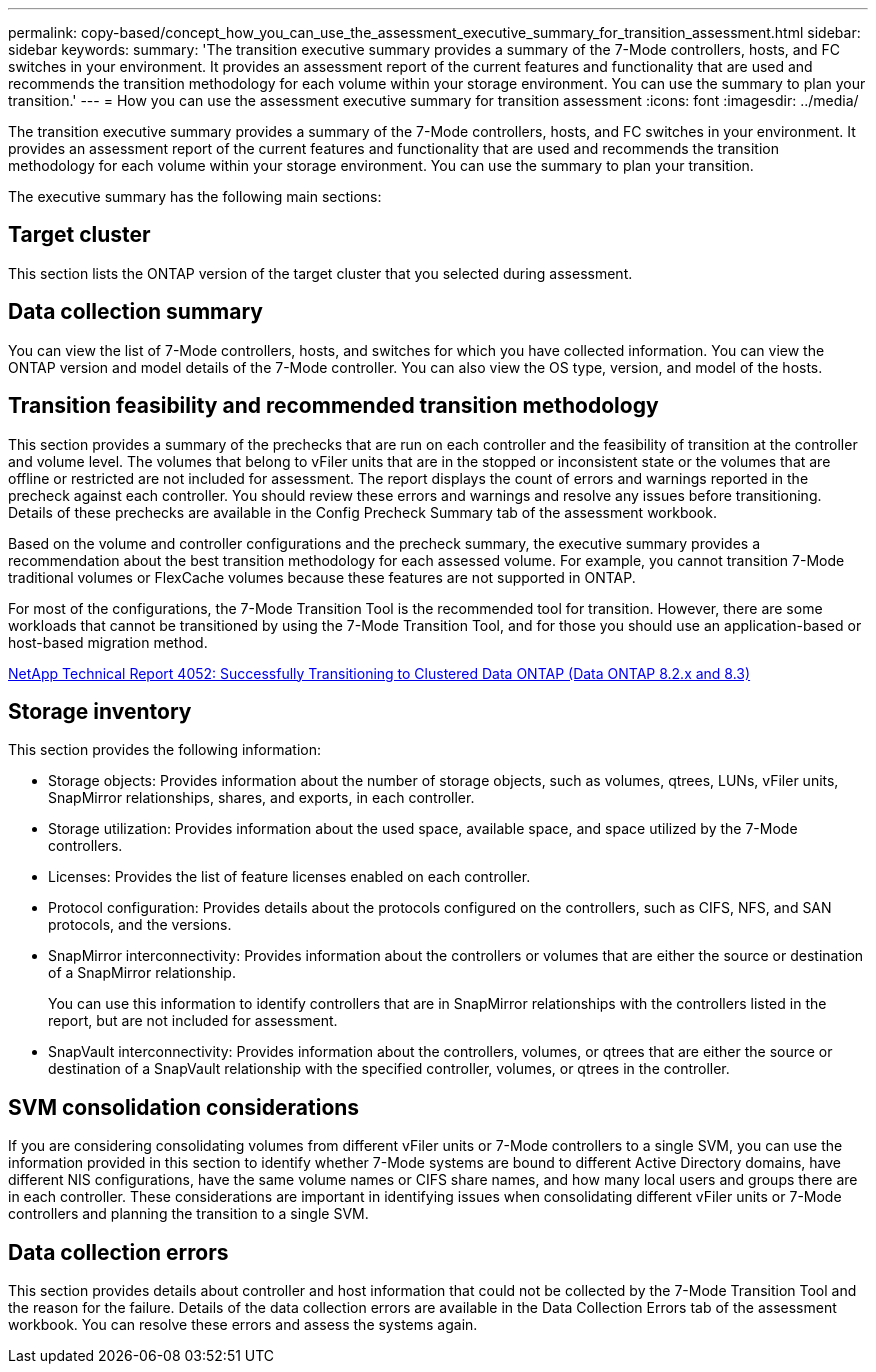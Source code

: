 ---
permalink: copy-based/concept_how_you_can_use_the_assessment_executive_summary_for_transition_assessment.html
sidebar: sidebar
keywords: 
summary: 'The transition executive summary provides a summary of the 7-Mode controllers, hosts, and FC switches in your environment. It provides an assessment report of the current features and functionality that are used and recommends the transition methodology for each volume within your storage environment. You can use the summary to plan your transition.'
---
= How you can use the assessment executive summary for transition assessment
:icons: font
:imagesdir: ../media/

[.lead]
The transition executive summary provides a summary of the 7-Mode controllers, hosts, and FC switches in your environment. It provides an assessment report of the current features and functionality that are used and recommends the transition methodology for each volume within your storage environment. You can use the summary to plan your transition.

The executive summary has the following main sections:

== Target cluster

This section lists the ONTAP version of the target cluster that you selected during assessment.

== Data collection summary

You can view the list of 7-Mode controllers, hosts, and switches for which you have collected information. You can view the ONTAP version and model details of the 7-Mode controller. You can also view the OS type, version, and model of the hosts.

== Transition feasibility and recommended transition methodology

This section provides a summary of the prechecks that are run on each controller and the feasibility of transition at the controller and volume level. The volumes that belong to vFiler units that are in the stopped or inconsistent state or the volumes that are offline or restricted are not included for assessment. The report displays the count of errors and warnings reported in the precheck against each controller. You should review these errors and warnings and resolve any issues before transitioning. Details of these prechecks are available in the Config Precheck Summary tab of the assessment workbook.

Based on the volume and controller configurations and the precheck summary, the executive summary provides a recommendation about the best transition methodology for each assessed volume. For example, you cannot transition 7-Mode traditional volumes or FlexCache volumes because these features are not supported in ONTAP.

For most of the configurations, the 7-Mode Transition Tool is the recommended tool for transition. However, there are some workloads that cannot be transitioned by using the 7-Mode Transition Tool, and for those you should use an application-based or host-based migration method.

http://www.netapp.com/us/media/tr-4052.pdf[NetApp Technical Report 4052: Successfully Transitioning to Clustered Data ONTAP (Data ONTAP 8.2.x and 8.3)]

== Storage inventory

This section provides the following information:

* Storage objects: Provides information about the number of storage objects, such as volumes, qtrees, LUNs, vFiler units, SnapMirror relationships, shares, and exports, in each controller.
* Storage utilization: Provides information about the used space, available space, and space utilized by the 7-Mode controllers.
* Licenses: Provides the list of feature licenses enabled on each controller.
* Protocol configuration: Provides details about the protocols configured on the controllers, such as CIFS, NFS, and SAN protocols, and the versions.
* SnapMirror interconnectivity: Provides information about the controllers or volumes that are either the source or destination of a SnapMirror relationship.
+
You can use this information to identify controllers that are in SnapMirror relationships with the controllers listed in the report, but are not included for assessment.

* SnapVault interconnectivity: Provides information about the controllers, volumes, or qtrees that are either the source or destination of a SnapVault relationship with the specified controller, volumes, or qtrees in the controller.

== SVM consolidation considerations

If you are considering consolidating volumes from different vFiler units or 7-Mode controllers to a single SVM, you can use the information provided in this section to identify whether 7-Mode systems are bound to different Active Directory domains, have different NIS configurations, have the same volume names or CIFS share names, and how many local users and groups there are in each controller. These considerations are important in identifying issues when consolidating different vFiler units or 7-Mode controllers and planning the transition to a single SVM.

== Data collection errors

This section provides details about controller and host information that could not be collected by the 7-Mode Transition Tool and the reason for the failure. Details of the data collection errors are available in the Data Collection Errors tab of the assessment workbook. You can resolve these errors and assess the systems again.

